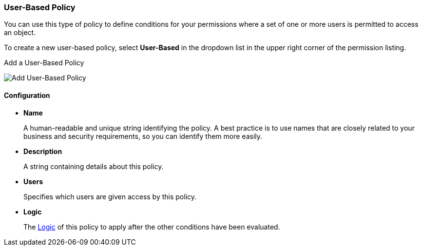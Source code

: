 [[_policy_user]]
=== User-Based Policy

You can use this type of policy to define conditions for your permissions where a set of one or more users is permitted to access an object.

To create a new user-based policy, select *User-Based* in the dropdown list in the upper right corner of the permission listing.

.Add a User-Based Policy
image:../../{{book.images}}/policy/create-user.png[alt="Add User-Based Policy"]

==== Configuration

* *Name*
+
A human-readable and unique string identifying the policy. A best practice is to use names that are closely related to your business and security requirements, so you
can identify them more easily.
+
* *Description*
+
A string containing details about this policy.
+
* *Users*
+
Specifies which users are given access by this policy.
+
* *Logic*
+
The <<fake/../logic.adoc#_policy_logic, Logic>> of this policy to apply after the other conditions have been evaluated.